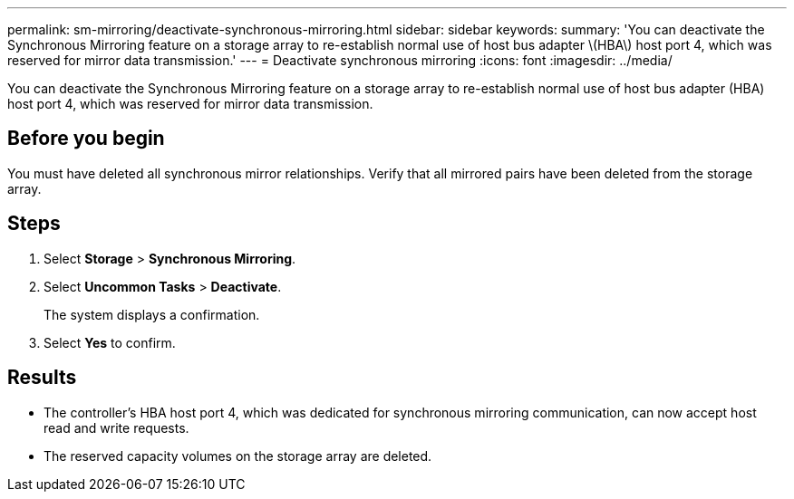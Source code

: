 ---
permalink: sm-mirroring/deactivate-synchronous-mirroring.html
sidebar: sidebar
keywords: 
summary: 'You can deactivate the Synchronous Mirroring feature on a storage array to re-establish normal use of host bus adapter \(HBA\) host port 4, which was reserved for mirror data transmission.'
---
= Deactivate synchronous mirroring
:icons: font
:imagesdir: ../media/

[.lead]
You can deactivate the Synchronous Mirroring feature on a storage array to re-establish normal use of host bus adapter (HBA) host port 4, which was reserved for mirror data transmission.

== Before you begin

You must have deleted all synchronous mirror relationships. Verify that all mirrored pairs have been deleted from the storage array.

== Steps

. Select *Storage* > *Synchronous Mirroring*.
. Select *Uncommon Tasks* > *Deactivate*.
+
The system displays a confirmation.

. Select *Yes* to confirm.

== Results

* The controller's HBA host port 4, which was dedicated for synchronous mirroring communication, can now accept host read and write requests.
* The reserved capacity volumes on the storage array are deleted.
